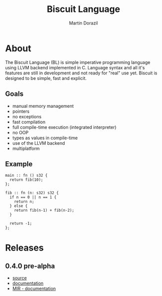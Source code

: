 #+TITLE: Biscuit Language
#+AUTHOR: Martin Dorazil
#+OPTIONS: toc:nil H:3 num:0 ^:nil pri:t
#+HTML_HEAD: <link rel="stylesheet" type="text/css" href="org.css"/>
#+MACRO: imglnk @@html:<a href="$1"><img src="$2"></a>@@

{{{imglnk(http://89.177.170.156:8080/job/biscuit/,http://89.177.170.156:8080/buildStatus/icon?job=biscuit&style=flat)}}}
{{{imglnk(https://www.paypal.com/cgi-bin/webscr?cmd=_s-xclick&hosted_button_id=BRSWZ2U7A2TXG&source=url,https://img.shields.io/badge/Donate-PayPal-green.svg)}}}

#+TOC: headlines 2

* About
  The Biscuit Language (BL) is simple imperative programming language using LLVM backend implemented in C. Language syntax and all it's features are still in development and not ready for "real" use yet. Biscuit is designed to be simple, fast and explicit.

** Goals
   - manual memory management
   - pointers
   - no exceptions
   - fast compilation
   - full compile-time execution (integrated interpreter)
   - no OOP
   - types as values in compile-time
   - use of the LLVM backend
   - multiplatform
     
** Example
   #+BEGIN_SRC bl
   main :: fn () s32 {
     return fib(10);
   };
   
   fib :: fn (n: s32) s32 {
     if n == 0 || n == 1 {
       return n;
     } else {
       return fib(n-1) + fib(n-2);
     }
   
     return -1;
   };
   #+END_SRC

* Releases
** 0.4.0 pre-alpha
- [[https://github.com/travisdoor/bl][source]]
- [[file:documentation.html][documentation]]
- [[file:MIR.html][MIR - documentation]]
  
